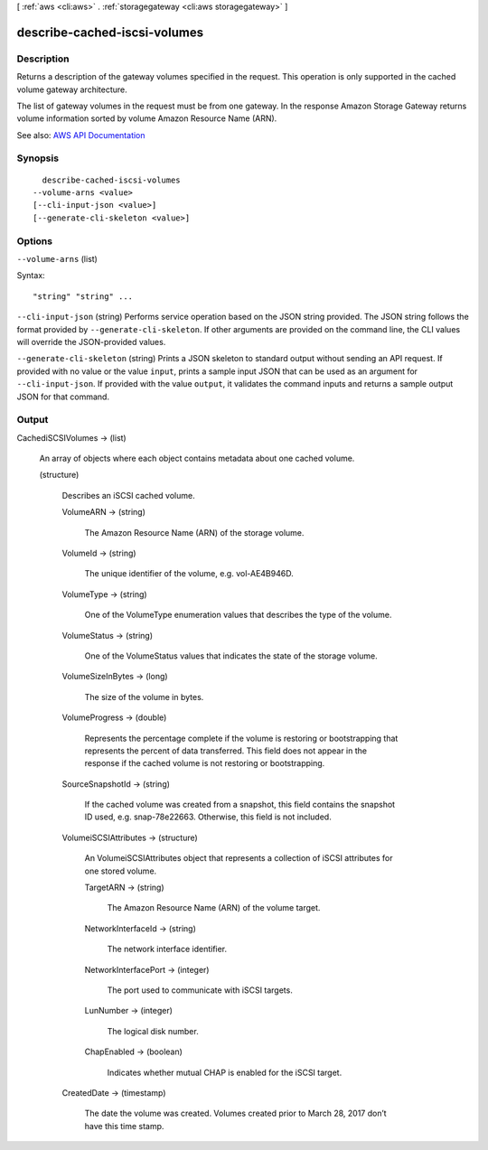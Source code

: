 [ :ref:`aws <cli:aws>` . :ref:`storagegateway <cli:aws storagegateway>` ]

.. _cli:aws storagegateway describe-cached-iscsi-volumes:


*****************************
describe-cached-iscsi-volumes
*****************************



===========
Description
===========



Returns a description of the gateway volumes specified in the request. This operation is only supported in the cached volume gateway architecture.

 

The list of gateway volumes in the request must be from one gateway. In the response Amazon Storage Gateway returns volume information sorted by volume Amazon Resource Name (ARN).



See also: `AWS API Documentation <https://docs.aws.amazon.com/goto/WebAPI/storagegateway-2013-06-30/DescribeCachediSCSIVolumes>`_


========
Synopsis
========

::

    describe-cached-iscsi-volumes
  --volume-arns <value>
  [--cli-input-json <value>]
  [--generate-cli-skeleton <value>]




=======
Options
=======

``--volume-arns`` (list)




Syntax::

  "string" "string" ...



``--cli-input-json`` (string)
Performs service operation based on the JSON string provided. The JSON string follows the format provided by ``--generate-cli-skeleton``. If other arguments are provided on the command line, the CLI values will override the JSON-provided values.

``--generate-cli-skeleton`` (string)
Prints a JSON skeleton to standard output without sending an API request. If provided with no value or the value ``input``, prints a sample input JSON that can be used as an argument for ``--cli-input-json``. If provided with the value ``output``, it validates the command inputs and returns a sample output JSON for that command.



======
Output
======

CachediSCSIVolumes -> (list)

  

  An array of objects where each object contains metadata about one cached volume.

  

  (structure)

    

    Describes an iSCSI cached volume.

    

    VolumeARN -> (string)

      

      The Amazon Resource Name (ARN) of the storage volume.

      

      

    VolumeId -> (string)

      

      The unique identifier of the volume, e.g. vol-AE4B946D.

      

      

    VolumeType -> (string)

      

      One of the VolumeType enumeration values that describes the type of the volume.

      

      

    VolumeStatus -> (string)

      

      One of the VolumeStatus values that indicates the state of the storage volume.

      

      

    VolumeSizeInBytes -> (long)

      

      The size of the volume in bytes.

      

      

    VolumeProgress -> (double)

      

      Represents the percentage complete if the volume is restoring or bootstrapping that represents the percent of data transferred. This field does not appear in the response if the cached volume is not restoring or bootstrapping.

      

      

    SourceSnapshotId -> (string)

      

      If the cached volume was created from a snapshot, this field contains the snapshot ID used, e.g. snap-78e22663. Otherwise, this field is not included.

      

      

    VolumeiSCSIAttributes -> (structure)

      

      An  VolumeiSCSIAttributes object that represents a collection of iSCSI attributes for one stored volume.

      

      TargetARN -> (string)

        

        The Amazon Resource Name (ARN) of the volume target.

        

        

      NetworkInterfaceId -> (string)

        

        The network interface identifier.

        

        

      NetworkInterfacePort -> (integer)

        

        The port used to communicate with iSCSI targets.

        

        

      LunNumber -> (integer)

        

        The logical disk number.

        

        

      ChapEnabled -> (boolean)

        

        Indicates whether mutual CHAP is enabled for the iSCSI target.

        

        

      

    CreatedDate -> (timestamp)

      

      The date the volume was created. Volumes created prior to March 28, 2017 don’t have this time stamp.

      

      

    

  

